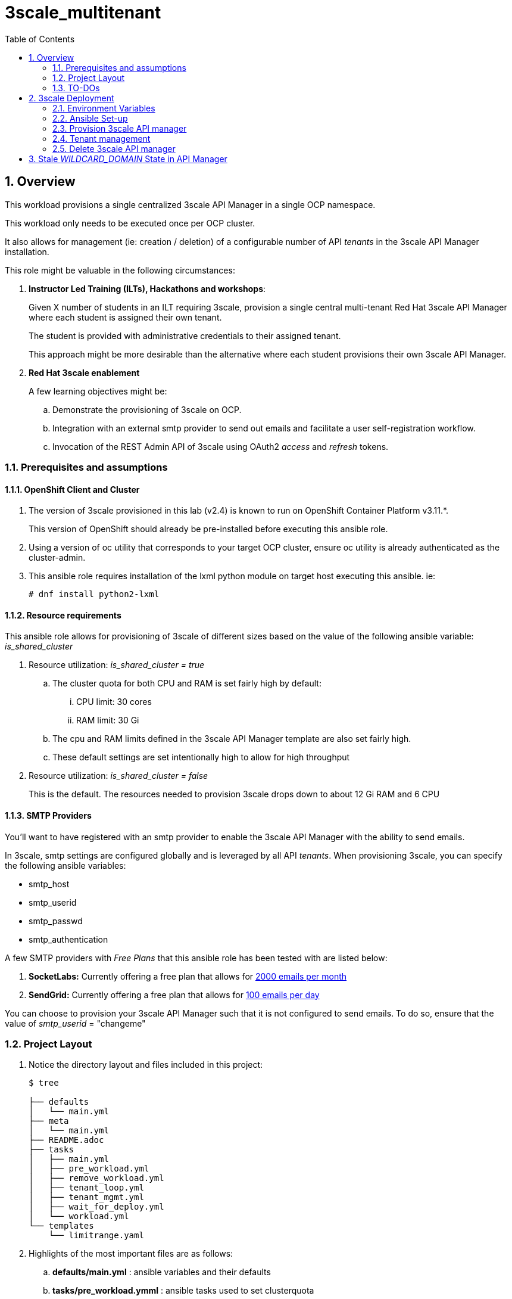 :scrollbar:
:data-uri:
:toc2:
:linkattrs:

= 3scale_multitenant

:numbered:

== Overview

This workload provisions a single centralized 3scale API Manager in a single OCP namespace.

This workload only needs to be executed once per OCP cluster.

It also allows for management (ie: creation / deletion) of a configurable number of API _tenants_ in the 3scale API Manager installation.

This role might be valuable in the following circumstances:

. *Instructor Led Training (ILTs), Hackathons and workshops*:
+
Given X number of students in an ILT requiring 3scale, provision a single central multi-tenant Red Hat 3scale API Manager where each student is assigned their own tenant.
+
The student is provided with administrative credentials to their assigned tenant.
+
This approach might be more desirable than the alternative where each student provisions their own 3scale API Manager.

. *Red Hat 3scale enablement*
+
A few learning objectives might be:

.. Demonstrate the provisioning of 3scale on OCP.
.. Integration with an external smtp provider to send out emails and facilitate a user self-registration workflow.
.. Invocation of the REST Admin API of 3scale using OAuth2 _access_ and _refresh_ tokens.

=== Prerequisites and assumptions


==== OpenShift Client and Cluster
. The version of 3scale provisioned in this lab (v2.4) is known to run on OpenShift Container Platform v3.11.*.
+
This version of OpenShift should already be pre-installed before executing this ansible role.

. Using a version of oc utility that corresponds to your target OCP cluster, ensure oc utility is already authenticated as the cluster-admin.

. This ansible role requires installation of the lxml python module on target host executing this ansible. ie:
+
-----
# dnf install python2-lxml
-----

==== Resource requirements

This ansible role allows for provisioning of 3scale of different sizes based on the value of the following ansible variable: _is_shared_cluster_

. Resource utilization: _is_shared_cluster = true_
.. The cluster quota for both CPU and RAM is set fairly high by default:
... CPU limit:  30 cores
... RAM limit:  30 Gi
.. The cpu and RAM limits defined in the 3scale API Manager template are also set fairly high. 
.. These default settings are set intentionally high to allow for high throughput

. Resource utilization: _is_shared_cluster = false_
+
This is the default.
The resources needed to provision 3scale drops down to about 12 Gi RAM and 6 CPU


==== SMTP Providers
You'll want to have registered with an smtp provider to enable the 3scale API Manager with the ability to send emails.

In 3scale, smtp settings are configured globally and is leveraged by all API _tenants_.
When provisioning 3scale, you can specify the following ansible variables:
  
* smtp_host
* smtp_userid
* smtp_passwd
* smtp_authentication


A few SMTP providers with _Free Plans_ that this ansible role has been tested with are listed below:

. *SocketLabs:* Currently offering a free plan that allows for link:https://www.socketlabs.com/signup/[2000 emails per month]
. *SendGrid:* Currently offering a free plan that allows for link:https://sendgrid.com/pricing/[100 emails per day]

You can choose to provision your 3scale API Manager such that it is not configured to send emails.
To do so, ensure that the value of _smtp_userid_ = "changeme"

=== Project Layout

. Notice the directory layout and files included in this project:
+
-----
$ tree

├── defaults
│   └── main.yml
├── meta
│   └── main.yml
├── README.adoc
├── tasks
│   ├── main.yml
│   ├── pre_workload.yml
│   ├── remove_workload.yml
│   ├── tenant_loop.yml
│   ├── tenant_mgmt.yml
│   ├── wait_for_deploy.yml
│   └── workload.yml
└── templates
    └── limitrange.yaml
-----

. Highlights of the most important files are as follows:

.. *defaults/main.yml* : ansible variables and their defaults
.. *tasks/pre_workload.ymml* : ansible tasks used to set clusterquota 
.. *tasks/workload.yml* : ansible tasks executed when provisioning 3scale API Manager
.. *tasks/tenant_mgmt.yml* : ansible tasks executed when provisioning tenants


=== TO-DOs

. Paused DCs are redundant with link:https://github.com/3scale/3scale-amp-openshift-templates/blob/master/amp/amp.yml#L577-L594[initContainers in template]
. Implement link:https://issues.jboss.org/browse/THREESCALE-962?filter=12339104[tenant deletion]
. Upgrade to use of operator


== 3scale Deployment

=== Environment Variables

-----
# Update the following:
$ echo "export OCP_AMP_ADMIN_ID=api0" >> ~/.bashrc  # OCP user that owns OCP namespace where mult-tenant 3scale resides
                                                    # A cluster quota is assigned to this user
                                                    # NOTE: this OCP user doesn't necessarily need to exist


$ echo "export API_MANAGER_NS=3scale-mt-\$OCP_AMP_ADMIN_ID" >> ~/.bashrc      # OCP namespace where 3scale API Manager resides

# Execute the following:
$ source ~/.bashrc


# SMTP Configurations to enable API Manager to send emails
$ smtp_host=smtp.socketlabs.com
$ smtp_port=587
$ smtp_authentication=login
$ smtp_userid=<change me>
$ smtp_passwd=<change me>
$ adminEmailUser=<change me>            #   ie:  jdoe
$ adminEmailDomain=<change me>          #   ie:  redhat.com



SUBDOMAIN_BASE=<change me>              #   OCP wildcard DNS after "apps";  ie; 2345.openshift.opentlc.com
                                        #   examples:
                                        #       oc cluster up vm:   SUBDOMAIN_BASE=clientvm.`oc whoami --show-server | cut -d'.' -f 2,3,4,5 | cut -d':' -f 1`
                                        #       ravello vm      :   SUBDOMAIN_BASE=`oc whoami --show-server | cut -d'-' -f 2 | cut -d':' -f 1`
                                        #       ocp workshop    :   SUBDOMAIN_BASE=`oc whoami --show-server | cut -d'.' -f 2,3,4,5 | cut -d':' -f 1`


-----

=== Ansible Set-up

. Install this role locally
+
-----
$ ansible-galaxy install gpe_mw_ansible.3scale_multitenant --force -p $HOME/.ansible/roles
-----

. Create Playbook:
+
-----
$ echo "
- hosts: all
  become: false
  gather_facts: False
  vars_files:
  roles:
    - gpe_mw_ansible.3scale_multitenant
" > /tmp/3scale_multitenant.yml
-----

=== Provision 3scale API manager

The OCP namespace for 3scale multi-tenant app will be owned by the following user: {{OCP_AMP_ADMIN_ID}}.

{{OCP_AMP_ADMIN_ID}} will be assigned a clusterquota so as to manage limits and requests assigned to 3scale

. Execute:
+
-----

# API manager provision
$ ansible-playbook -i localhost, -c local /tmp/3scale_multitenant.yml \
                    -e"ACTION=apimanager" \
                    -e"subdomain_base=$SUBDOMAIN_BASE" \
                    -e"OCP_AMP_ADMIN_ID=$OCP_AMP_ADMIN_ID" \
                    -e"API_MANAGER_NS=$API_MANAGER_NS" \
                    -e"smtp_port=$smtp_port" \
                    -e"smtp_authentication=$smtp_authentication" \
                    -e"smtp_host=$smtp_host" \
                    -e"smtp_userid=$smtp_userid" \
                    -e"smtp_passwd=$smtp_passwd" \
                    -e"is_shared_cluster=true"
-----

. After about 5 minutes, provisioning of the  API Manager should complete.
. Being that the API Manager is a large application with many different components, the components are broought up in an ordered manner.
+  
Subsequently, the ansible places itself in a wait loop at each stage of the provisioning process.


=== Tenant management

==== Sequence of generic tenants

. This ansible can optionally create multiple tenants in the previously provisioned 3scale API Manager.  If so then ensure the following when invoking this ansible:

.. specify ACTION = "tenant_mgmt"
.. specify "start_tenant" and "end_tenant" variables
.. set value of CREATE_GWS_WITH_EACH_TENANT (true / false) to automate provisioning of a staging and production GW for each tenant


-----
START_TENANT=1
END_TENANT=1
CREATE_GWS_WITH_EACH_TENANT=true           #   if true, then an OCP project with API gateways will be created for each corresponding tenant in the same OCP cluster where API Manager resides

ocp_user_name_base=ocp                     #   base name of OCP users that will have access to their corresponding API Mgmt related projects.
                                           #   ie; if OCP user names are:  user01, user02, user03 ....... ,  then the value of this variable should be:  "user"
                                           #   default value = "ocp"

tenant_admin_user_name_base=api            #   base name of API users that will be admins of their API tenants (and admins of thier own API gateways)
                                           #   ie; if desired API user names are:  api01, api02, api03 ....... ,  then the value of this variable should be:  "api"
                                           #   default value = "api"


$ ansible-playbook -i localhost, -c local /tmp/3scale_multitenant.yml \
                    -e"ACTION=tenant_mgmt" \
                    -e"subdomain_base=$SUBDOMAIN_BASE" \
                    -e"API_MANAGER_NS=$API_MANAGER_NS" \
                    -e"start_tenant=$START_TENANT" \
                    -e"end_tenant=$END_TENANT" \
                    -e"adminEmailUser=$adminEmailUser" \
                    -e"adminEmailDomain=$adminEmailDomain" \
                    -e"create_gws_with_each_tenant=$CREATE_GWS_WITH_EACH_TENANT" \
                    -e"ocp_user_name_base=$ocp_user_name_base" \ 
                    -e"tenant_admin_user_name_base=$tenant_admin_user_name_base"
-----

. After the tenant provisioning completes, you will see messages similar to the following at the end of the ansible standard out:
+
-----
ok: [localhost] => {
    "msg": [
        "tenant_output_dir:  /home/jbride/provisioning_output/3295.openshift.opentlc.com/tenants_3scale-mt-api0",
        "tenant_provisioning_log_file = /home/jbride/provisioning_output/3295.openshift.opentlc.com/tenants_3scale-mt-api0/tenant_provisioning.log",
        "tenant_provisioning_results_file = /home/jbride/provisioning_output/3295.openshift.opentlc.com/tenants_3scale-mt-api0/tenant_info_file_1_2.txt",
        "start and end tenants = 1  2",
        "create API Gateways for each tenant = true"
    ]
}
-----
+
Feel free to review the files mentioned in those output messages.

. The _tenant_provisioning_results_file_ is particularly important to share details about API tenants with students.
+
This is a tab delimited file that can be imported into Google Spreadsheets and made accessible to students.

==== Named tenants

Alternative to the ability to create a sequence of generica tenants, a _named_ tenant can be created on an individual basis.


-----
orgName=openbanking-prod

ocpAdminId=ocp01                           #   name of OCP user that will have access to their corresponding API Mgmt related projects.

tenantAdminId=api01                        #   name of API user that will be the admin of their API tenants (and admins of thier own API gateways)

CREATE_GWS_WITH_EACH_TENANT=true           #   if true, then an OCP project with API gateways will be created for each corresponding tenant in the same OCP cluster where API Manager resides

gw_project_name=$orgName-gw


$ ansible-playbook -i localhost, -c local /tmp/3scale_multitenant.yml \
                    -e"ACTION=tenant_mgmt" \
                    -e"subdomain_base=$SUBDOMAIN_BASE" \
                    -e"API_MANAGER_NS=$API_MANAGER_NS" \
                    -e"adminEmailUser=$adminEmailUser" \
                    -e"adminEmailDomain=$adminEmailDomain" \
                    -e"create_gws_with_each_tenant=$CREATE_GWS_WITH_EACH_TENANT" \
                    -e"orgName=$orgName" \
                    -e"ocpAdminId=$ocpAdminId" \
                    -e"tenantAdminId=$tenantAdminId" \
                    -e"gw_project_name=$gw_project_name"
-----


==== Tenant User credentials

Each tenant is provisioned with a user that has admin privleges to that tenant.

The useId and password are generated using the following ansible variables found in defaults/main.yml:

. *Tenant admin userId:*  {{ tenant_admin_user_name_base }}  (ie:  api01, api02, api03 ...., api10 )
. *Tenant admin password:* {{ tenantAdminPasswd }}

=== Delete 3scale API manager

-----
REMOVE_TENANTS_ONLY=true
$ ansible-playbook -i localhost, -c local /tmp/3scale_multitenant.yml \
                    -e"ACTION=remove" \
                    -e"OCP_AMP_ADMIN_ID=$OCP_AMP_ADMIN_ID" \
                    -e"API_MANAGER_NS=$API_MANAGER_NS" \
                    -e"subdomain_base=$SUBDOMAIN_BASE" \
                    -e"REMOVE_TENANTS_ONLY=$REMOVE_TENANTS_ONLY"
-----

== Stale _WILDCARD_DOMAIN_ State in API Manager
There may be scenarios where the DNS of your originally provisioned API Manager changes.
Specifically, the value of the _WILDCARD_DOMAIN_ parameter utilized in the original provisioning of your API Manager is no longer valid.

An example of a scenario where this might occur is in Ravello where the original provisioning of the 3scale API Manager would be captured as a Ravello _Blueprint_.
At runtime, a Ravello _application_ is instantiated from this Ravello _blueprint_ and the actual runtime DNS of the Ravello _application_ is applied.
This DNS applied to the runtime _application_ will be different than the DNS originally utilized when creating the _blueprint_.

To correct issues pertaining to this stale state, the following needs to occur :

. Update all routes in the namespace of your API Manager
. Update the stale URLs found in the _system.accounts_ table in the system-mysql database of the API Manager.
. Change the value of the _THREESCALE_SUPERDOMAIN_ variable in the configmap:  system-environment:

Examples of how to change the above are found link:https://gist.github.com/jbride/be32113707418cb43d73c9ef28a09b9d[here]
